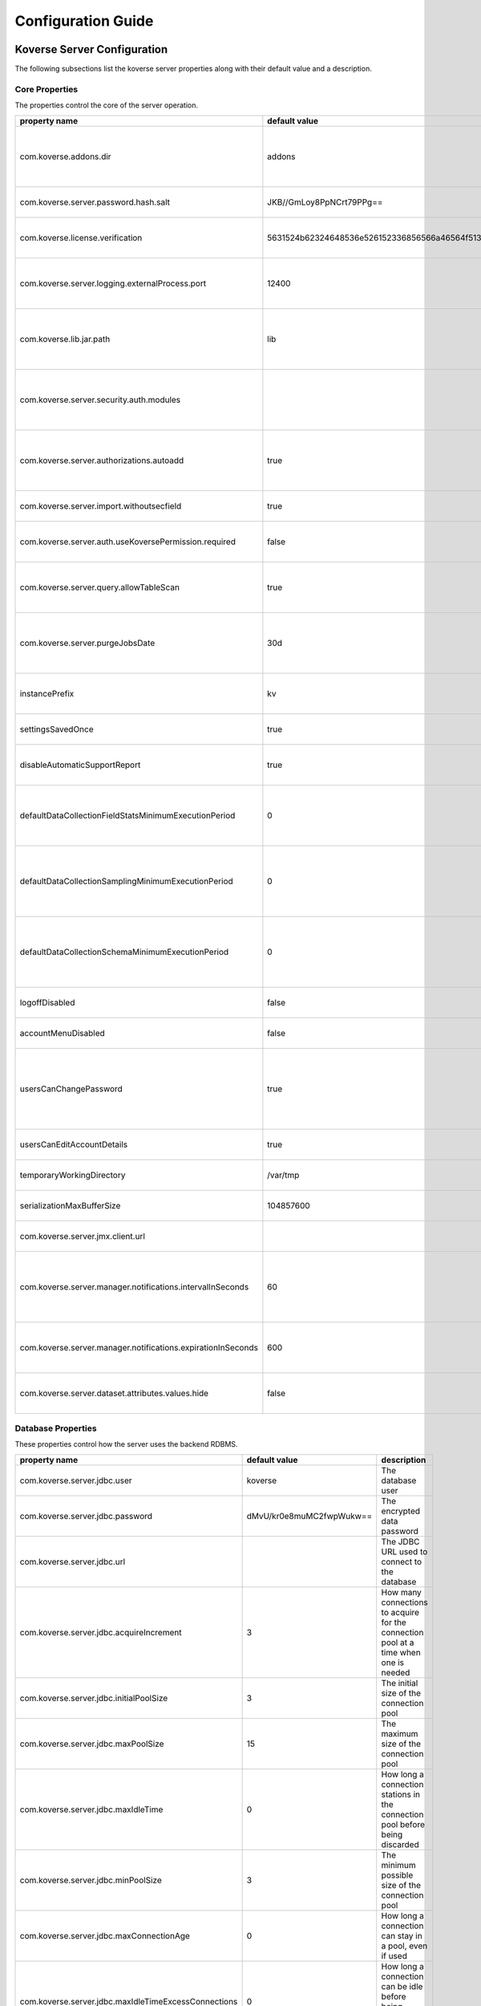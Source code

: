 .. _ConfigurationGuide:

====================
Configuration Guide
====================


Koverse Server Configuration
----------------------------

The following subsections list the koverse server properties along with their
default value and a description.

Core Properties
^^^^^^^^^^^^^^^

The properties control the core of the server operation.

=============================================================  ==================================================  ===============
  property name                                                 default value                                       description
=============================================================  ==================================================  ===============
com.koverse.addons.dir                                         addons                                              The directory, relative to the server install directory, where addons can be loaded from
com.koverse.server.password.hash.salt                          JKB//GmLoy8PpNCrt79PPg==                            The obfuscated salt to use for user passwords
com.koverse.license.verification                               5631524b62324648536e526152336856566a46564f513d3d    An obfuscated key used to verify and encrypt sensitive property values
com.koverse.server.logging.externalProcess.port                12400                                               The TCP/IP port used to route logging data from processes created by the server
com.koverse.lib.jar.path                                       lib                                                 The directory, relative to the server install directory, where server library files are stored
com.koverse.server.security.auth.modules                                                                           Comma-separated list of java classes that define 3rd party authentication and authorization modules
com.koverse.server.authorizations.autoadd                      true                                                Whether to automatically add a data store authorizations when a user tries to use one
com.koverse.server.import.withoutsecfield                      true                                                Whether to import records without a security field or not
com.koverse.server.auth.useKoversePermission.required          false                                               Whether users need a special permission to use Koverse at all
com.koverse.server.query.allowTableScan                        true                                                Allow inneficient queries to run that would normally require a composite index to be created
com.koverse.server.purgeJobsDate                               30d                                                 Jobs older than this time will be deleted from the server, may also use "h" or "m" for hours or minutes (e.g. 12h)
instancePrefix                                                 kv                                                  In a multi-tenant setup, this prefix identifies each tenant
settingsSavedOnce                                              true                                                Deprecated setting, just always leave it as "true"
disableAutomaticSupportReport                                  true                                                Koverse can send support reports through email, it is disabled by default
defaultDataCollectionFieldStatsMinimumExecutionPeriod          0                                                   The minimum number of milliseconds required between executions of data collection field stats
defaultDataCollectionSamplingMinimumExecutionPeriod            0                                                   The minimum number of milliseconds required between executions of data collection sampling jobs
defaultDataCollectionSchemaMinimumExecutionPeriod              0                                                   The minimum number of milliseconds required between executions of data collection schema jobs
logoffDisabled                                                 false                                               Deprecated property, has no effect
accountMenuDisabled                                            false                                               Deprecated property, has no effect
usersCanChangePassword                                         true                                                Whether to allow a user ot change his or her own password. In PKI environments, it makes no sense for the user to change their password
usersCanEditAccountDetails                                     true                                                Deprecated property, has no effect
temporaryWorkingDirectory                                      /var/tmp                                            Deprecated property, has no effect
serializationMaxBufferSize                                     104857600                                           Buffer size in bytes to use for Kryo serialization
com.koverse.server.jmx.client.url                                                                                  Deprecated property, has no effect
com.koverse.server.manager.notifications.intervalInSeconds     60                                                  How often (in seconds) notifications that haven't been retrieved are checked for expiration
com.koverse.server.manager.notifications.expirationInSeconds   600                                                 How long (in seconds) a notification can go unretrieved until it expires
com.koverse.server.dataset.attributes.values.hide              false                                               Hide the values for Data Set overviews/attributes or not
=============================================================  ==================================================  ===============

Database Properties
^^^^^^^^^^^^^^^^^^^

These properties control how the server uses the backend RDBMS.

======================================================  ==========================  ===============
  property name                                           default value               description
======================================================  ==========================  ===============
com.koverse.server.jdbc.user                            koverse                     The database user
com.koverse.server.jdbc.password                        dMvU/kr0e8muMC2fwpWukw==    The encrypted data password
com.koverse.server.jdbc.url                                                         The JDBC URL used to connect to the database
com.koverse.server.jdbc.acquireIncrement                3                           How many connections to acquire for the connection pool at a time when one is needed
com.koverse.server.jdbc.initialPoolSize                 3                           The initial size of the connection pool
com.koverse.server.jdbc.maxPoolSize                     15                          The maximum size of the connection pool
com.koverse.server.jdbc.maxIdleTime                     0                           How long a connection stations in the connection pool before being discarded
com.koverse.server.jdbc.minPoolSize                     3                           The minimum possible size of the connection pool
com.koverse.server.jdbc.maxConnectionAge                0                           How long a connection can stay in a pool, even if used
com.koverse.server.jdbc.maxIdleTimeExcessConnections    0                           How long a connection can be idle before being removed from the pool
======================================================  ==========================  ===============

Hibernate Properties
^^^^^^^^^^^^^^^^^^^^

These properties adjust how koverse uses the Hibernate Object-Relational framework

=====================================  =========================================  ===============
  property name                          default value                              description
=====================================  =========================================  ===============
hibernate.c3p0.min_size                10                                         The minimum size of the C3P0 database connection pool
hibernate.c3p0.max_size                100                                        The maximum size of the C3P0 database connection pool
hibernate.c3p0.timeout                 300                                        The maximum length of time a connection stays in the C3P0 database connection pool
hibernate.c3p0.max_statements          50                                         Number of prepared statements to cache at any one time
hibernate.c3p0.idle_test_period        3000                                       The maximum amount of time in ms that a connection can stay in the C3P0 database connection pool
hibernate.c3p0.numHelperThreads        10                                         The number of helper threads to use for slow asynchronous operations
hibernate.cache.provider_class         org.hibernate.cache.NoCacheProvider        The caching system to use
hibernate.id.new_generator_mappings    true                                       Whether to use Hibernate's "new" generator mappings or not, you probably certainly do want to use them
hibernate.hbm2ddl.auto                 validate                                   Whether Hibernate creates DDL or just validates the DDL. We use Liquibase to create the DDL, so Hibernate just verifies it
hibernate.show_sql                     false                                      Log the SQL that Hibernate generates, only really useful for debugging purposes
hibernate.format_sql                   false                                      Pretty print the show SQL, if SQL is being logged
hibernate.use_sql_comments             false                                      Show SQL comments, if SQL is being logged
hibernate.connection.driver_class      org.postgresql.Driver                      The JDBC driver class to use, change it for your database. By default it is setup to use Postgres
hibernate.dialect                      org.hibernate.dialect.PostgreSQLDialect    The Hibernate dialect, change it if you are not using Postgres
=====================================  =========================================  ===============

Thrift Properties
^^^^^^^^^^^^^^^^^

These properties control how the server uses its Thrift services

==================================================  =================  ===============
  property name                                       default value      description
==================================================  =================  ===============
com.koverse.server.thrift.numberOfThreads           20                 The number of threads to use to process the calls to each of the thrift services
com.koverse.server.thrift.socketTimeoutSeconds      0                  The maximum socket timeout for a thrift call
com.koverse.server.thrift.maxBufferReadSizeBytes    1073741824         The amount of memory to use to process each thrift call
com.koverse.server.thrift.dataflow.port             12320              The TCP/IP port for the thrift dataflow service
com.koverse.server.thrift.usergroup.port            12321              The TCP/IP port for the thrift users and groups service
com.koverse.server.thrift.collection.port           12322              The TCP/IP port for the thrift data set service
com.koverse.server.thrift.audit.port                12323              The TCP/IP port for the thrift audit service
com.koverse.server.thrift.query.port                12324              The TCP/IP port for the thrift query service
com.koverse.server.thrift.admin.port                12325              The TCP/IP port for the thrift administration service
com.koverse.server.thrift.resource.port             12327              The TCP/IP port for the thrift resource service
com.koverse.server.thrift.addon.port                12328              The TCP/IP port for the thrift addon service
com.koverse.server.thrift.basic.addon.port          12330              The TCP/IP port for the thrift basic addon service
com.koverse.server.thrift.internal.port             12331              The TCP/IP port for the thrift Koverse internal service
com.koverse.server.thrift.notification.port         12331              The TCP/IP port for the thrift notification service
==================================================  =================  ===============

Metrics Properties
^^^^^^^^^^^^^^^^^^^

These properties control how the server reports metrics, both locally to a log
and to external systems like Ganglia

====================================================================  =================  ===============
  property name                                                         default value      description
====================================================================  =================  ===============
com.koverse.server.metrics.logging.reporter.enabled                   false              Whether local log metrics reporting is enabled
com.koverse.server.metrics.logging.reporter.periodInSeconds           30                 At what interval to log reports
com.koverse.server.metrics.ganglia.reporter.enabled                   false              Whether Ganglia reporting of metrics is enabled
com.koverse.server.metrics.ganglia.reporter.periodInSeconds           10                 At what interval to report metrics to Ganglia
com.koverse.server.metrics.ganglia.reporter.host                                         The Ganglia host
com.koverse.server.metrics.ganglia.reporter.port                      8649               The Ganglia port
com.koverse.server.metrics.ganglia.reporter.clientHostnameOverride                       Override the client host name, leave blank to not overrride
com.koverse.server.metrics.ganglia.reporter.aggregationsWhiteList                        An optional selection of aggragations to report on, leave blank to report all
com.koverse.server.metrics.ganglia.reporter.metricsWhiteList                             An optional selection of metrics to report on, leave blank to report all
====================================================================  =================  ===============

Spark Properties
^^^^^^^^^^^^^^^^^

These properties control how the server interacts with Spark.

If the mode is set to 'yarn', the following MUST be done for it to work properly:

1. The system environment variable 'HADOOP_CONF_DIR' must be set to the hadoop config directory (e.g. /etc/hadoop/conf) for the koverse server process
2. The property 'com.koverse.server.spark.dir' must be set to the directory containing the spark install

=================================  =================  ===============
  property name                      default value      description
=================================  =================  ===============
com.koverse.server.spark.mode      master             Can be one of 'master' and 'yarn'.
com.koverse.server.spark.master    local              If mode is 'master', specify what kind of master
com.koverse.server.spark.dir       /opt/spark         The directory where spark is installed
=================================  =================  ===============

Data Store Properties
^^^^^^^^^^^^^^^^^^^^^

These properties control how the server uses the backend Data Store. At
this time, the only type of data store supported is Accumulo.

======================================  =================  ===============
  property name                           default value      description
======================================  =================  ===============
dataStoreType                           ACCUMULO           Only ACCUMULO is supported at this time
dataStoreSetting.instanceName           koverse            The Accumulo instance name
dataStoreSetting.username               koverse            The Accumulo user name
dataStoreSetting.password               secret             The Accumulo password
dataStoreSetting.zookeeperServers                          The ZooKeepers used for Accumulo
dataStoreSetting.stringDelimiter        _                  Deprecated property, has no effect
dataStoreSetting.numberOfBuckets        4                  Deprecated property, has no effect
dataStoreSetting.batchDurationSec       10                 Deprecated property, has no effect
dataStoreSetting.clockDeltaBufferSec    5                  Deprecated property, has no effect
======================================  =================  ===============

Email Sending Properties
^^^^^^^^^^^^^^^^^^^^^^^^

These properties control how the server sends email.
Note that this capability is diabled by default.

=======================  ================================  ===============
  property name            default value                     description
=======================  ================================  ===============
smtpEnabled              false                             Enable the server being able to send emails
koverseBaseURL           http://koversevm:8080/Koverse     The URL to send in the email for koverse
smtpServerHostName       smtp.koverse.com                  The SMTP host name
smtpServerPort           465                               The SMTP TCP/IP port
smtpUsername             do-not-reply@koverse.com          The SMTP user name
smtpPassword                                               The SMTP password
smtpFromEmailAddress     do-not-reply@koverse.com          The SMTP "from" email address
smtpConnectionType       SSL                               The SMTP connection type, can be one of SSL, TLS, or plain
=======================  ================================  ===============

Kerberos Properties
^^^^^^^^^^^^^^^^^^^^^

These properties control the server's integration with Kerberos. Note that this
integration is disabled by default.

If you wish to integrate with Kerberos, be sure to use the following guidelines
to define the Kerberos user and keytab path.

If the HADOOP_CONF_DIR environment variable is NOT set, these values will have no effect.

If you are NOT running in a Kerberized environment, still, do NOT leave these values as empty!

==============================================  ======================================  ===============
  property name                                   default value                           description
==============================================  ======================================  ===============
com.koverse.server.kerberos.accumulo.disable    true                                    Disables Kerberos integration
com.koverse.server.kerberos.user                koverse@TEST.KOVERSE.COM                The Kerberos user name/principal
com.koverse.server.kerberos.keytab.path         /home/koverse/koverse.service.keytab    The path for the Kerberos keytab file
com.koverse.server.kerberos.delay               3600                                    How often to run the kinit command, in seconds
==============================================  ======================================  ===============

Koverse Web App Configuration
-----------------------------

The following subsections list the koverse webapp properties along with their
default value and a description.

Core Properties
^^^^^^^^^^^^^^^

The properties control the core of the webapp operation.

==================================================  ==============================================================  ===============
  property name                                       default value                                                   description
==================================================  ==============================================================  ===============
com.koverse.webapp.showDemoTour                     false                                                           Whether to show a Koverse demonstraiton tour after the user logs in or not
com.koverse.webapp.googleAnalyticsId                                                                                A Google Analytics Identifier
com.koverse.webapp.demoMode                         false                                                           Whether Koverse is in demonstation mode
com.koverse.license.verification                    5631524b62324648536e526152336856566a46564f513d3d                An obfuscated license key that verifies Koverse installation and passwords
com.koverse.webapp.auth.modules                     com.koverse.webapp.security.DefaultAuthModule                   Comma separated list of guice modules that define auth module classes
com.koverse.webapp.record.modules                   com.koverse.webapp.record.DefaultWebAppRecordConverterModule    Guice module for customized web app record converters
com.koverse.webapp.jetty.http.port                  8080                                                            The HTTP port to use
com.koverse.webapp.jetty.https.port                 8443                                                            The HTTPS port to yse
com.koverse.webapp.jetty.http.enabled               true                                                            If HTTP protocol and port is used
com.koverse.webapp.jetty.https.enabled              false                                                           If HTTPS protocol and port is used
com.koverse.webapp.jetty.tls.keystore                                                                               The Keystore used for HTTPS keys
com.koverse.webapp.jetty.tls.keystore.password                                                                      The password to the Keystore
com.koverse.webapp.jetty.tls.truststore                                                                             the truststore used for HTTPS certificates
com.koverse.webapp.jetty.tls.truststore.password                                                                    The password to the truststore
com.koverse.webapp.jetty.tls.needClientAuth         false                                                           If using HTTPS, whether the client must use PKI auth or not
com.koverse.webapp.jetty.tls.validateCerts          false                                                           If use HTTPS, whether to validate PKI certificates or not
==================================================  ==============================================================  ===============


Thrift Properties
^^^^^^^^^^^^^^^^^

The properties control the thrift-based communications of the webapp to the server.

============================================  ==========================  ===============
  property name                                 default value               description
============================================  ==========================  ===============
com.koverse.server.thrift.host                localhost                   The koverse server hostname
com.server.webapp.thrift.client.id            defaultClient               The client identifier to use to authenticate with the koverse server
com.server.webapp.thrift.client.password      7c7m2BWwMwLkRx1i+Kgiag==    The encrypted password used to authenticate with the koverse server
com.server.webapp.thrift.client.poolSize      20                          The size of the connection pool for each thrift service
com.koverse.client.thrift.socketTimeout       120                         The TCP/IP socket timeout for connecting to the koverse server.
com.koverse.server.thrift.dataflow.port       12320                       The TCP/IP port for the koverse server's data flow service
com.koverse.server.thrift.usergroup.port      12321                       The TCP/IP port for the koverse server's user and group service
com.koverse.server.thrift.collection.port     12322                       The TCP/IP port for the koverse server's data set service
com.koverse.server.thrift.audit.port          12323                       The TCP/IP port for the koverse server's audit service
com.koverse.server.thrift.query.port          12324                       The TCP/IP port for the koverse server's query service
com.koverse.server.thrift.admin.port          12325                       The TCP/IP port for the koverse server's administration service
com.koverse.server.thrift.backup.port         12326                       The TCP/IP port for the koverse server's backup service
com.koverse.server.thrift.resource.port       12327                       The TCP/IP port for the koverse server's resource service
com.koverse.server.thrift.addon.port          12328                       The TCP/IP port for the koverse server's add on service
com.koverse.server.thrift.application.port    12329                       The TCP/IP port for the koverse server's application service
com.koverse.server.thrift.basic.addon.port    12330                       The TCP/IP port for the koverse server's basic add on service
com.koverse.server.thrift.notification.port   12332                       The TCP/IP port for the koverse server's notification service
============================================  ==========================  ===============

Metrics Properties
^^^^^^^^^^^^^^^^^^^

These properties control how the webapp reports metrics, both locally to a log
and to external systems like Ganglia

====================================================================  ===================  ===============
  property name                                                         default value        description
====================================================================  ===================  ===============
com.koverse.webapp.metrics.logging.reporter.enabled                   false                Whether local log metrics reporting is enabled
com.koverse.webapp.metrics.logging.reporter.periodInSeconds           30                   At what interval to log reports
com.koverse.webapp.metrics.ganglia.reporter.enabled                   false                Whether Ganglia reporting of metrics is enabled
com.koverse.webapp.metrics.ganglia.reporter.periodInSeconds           10                   At what interval to report metrics to Ganglia
com.koverse.webapp.metrics.ganglia.reporter.host                      control              The Ganglia host
com.koverse.webapp.metrics.ganglia.reporter.port                      8649                 The Ganglia port
com.koverse.webapp.metrics.ganglia.reporter.clientHostnameOverride    koverse1:koverse1    Override the client host name, leave blank to not overrride
====================================================================  ===================  ===============

Kerberos Properties
^^^^^^^^^^^^^^^^^^^^

These properties control the webapp's integration with Kerberos. Note that this
integration is disabled by default.

If you wish to integrate with Kerberos, be sure to use the following guidelines
to define the Kerberos user and keytab path.

If the HADOOP_CONF_DIR environment variable is NOT set, these values will have no effect.

If you are NOT running in a Kerberized environment, still, do NOT leave these values as empty!

==============================================  ======================================  ===============
  property name                                   default value                           description
==============================================  ======================================  ===============
com.koverse.server.kerberos.user                koverse@TEST.KOVERSE.COM                The Kerberos user name/principal
com.koverse.server.kerberos.keytab.path         /home/koverse/koverse.service.keytab    The path for the Kerberos keytab file
com.koverse.server.kerberos.delay               3                                       How often to run the kinit command, in seconds
==============================================  ======================================  ===============

